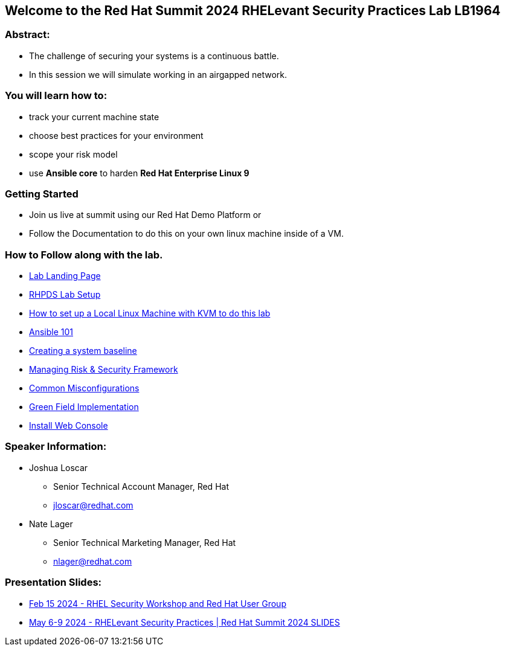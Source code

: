 == Welcome to the Red Hat Summit 2024 RHELevant Security Practices Lab LB1964

=== Abstract:

* The challenge of securing your systems is a continuous battle.
* In this session we will simulate working in an airgapped network.

=== You will learn how to:

* track your current machine state
* choose best practices for your environment
* scope your risk model
* use **Ansible core** to harden **Red Hat Enterprise Linux 9**


=== Getting Started

* Join us live at summit using our Red Hat Demo Platform or
* Follow the Documentation to do this on your own linux machine inside of a VM.

=== How to Follow along with the lab.

* https://github.com/rhpds/summit_2024_RHELevant_Security_Practices_Lab_LB1964/blob/main/content/modules/ROOT/pages/index.adoc[Lab Landing Page]
* https://github.com/rhpds/summit_2024_RHELevant_Security_Practices_Lab_LB1964/blob/main/content/modules/ROOT/pages/lab_1_rhpds_lab_setup.adoc[RHPDS Lab Setup]
* https://github.com/rhpds/summit_2024_RHELevant_Security_Practices_Lab_LB1964/blob/main/content/modules/ROOT/pages/lab_1_alt_kvm_lab_for_local_testing.adoc[How to set up a Local Linux Machine with KVM to do this lab]
* https://github.com/rhpds/summit_2024_RHELevant_Security_Practices_Lab_LB1964/blob/main/content/modules/ROOT/pages/lab_2_ansible_101.adoc[Ansible 101]
* https://github.com/rhpds/summit_2024_RHELevant_Security_Practices_Lab_LB1964/blob/main/content/modules/ROOT/pages/lab_3_creating_a_system_baseline.adoc[Creating a system baseline]
* https://github.com/rhpds/summit_2024_RHELevant_Security_Practices_Lab_LB1964/blob/main/content/modules/ROOT/pages/lab_4_theory_threats_and_tools.adoc[Managing Risk & Security Framework]
* https://github.com/rhpds/summit_2024_RHELevant_Security_Practices_Lab_LB1964/blob/main/content/modules/ROOT/pages/lab_5_common_misconfigurations.adoc[Common Misconfigurations]
* https://github.com/rhpds/summit_2024_RHELevant_Security_Practices_Lab_LB1964/blob/main/content/modules/ROOT/pages/lab_6_green_field_implementation.adoc[Green Field Implementation]
* https://github.com/rhpds/summit_2024_RHELevant_Security_Practices_Lab_LB1964/blob/main/content/modules/ROOT/pages/lab_7_web_console.adoc[Install Web Console]

=== Speaker Information:

* Joshua Loscar 
** Senior Technical Account Manager, Red Hat
** jloscar@redhat.com


* Nate Lager
** Senior Technical Marketing Manager, Red Hat
** nlager@redhat.com 

=== Presentation Slides:
* https://events.redhat.com/accounts/register123/redhat/readhat2/rhna/events/7015y000003sm3zqaa/RHELevant.pdf[Feb 15 2024 - RHEL Security Workshop and Red Hat User Group]
* https://github.com/rhpds/summit_2024_RHELevant_Security_Practices_Lab_LB1964/blob/main/Post-Summit_RHELevant_Security_Practices_Red_Hat_Summit_2024.pdf[May 6-9 2024 - RHELevant Security Practices | Red Hat Summit 2024 SLIDES]
